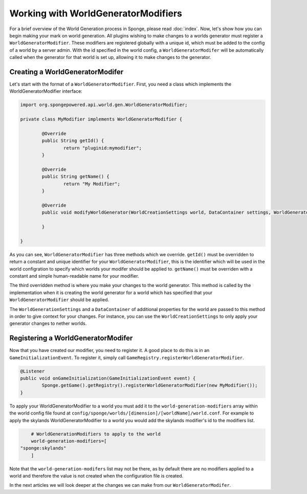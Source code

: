 Working with WorldGeneratorModifiers
====================================

For a brief overview of the World Generation process in Sponge, please read :doc:`index`.
Now, let's show how you can begin making your mark on world generation.
All plugins wishing to make changes to a worlds generator must register a ``WorldGeneratorModifier``.
These modifiers are registered globally with a unique id, which must be added to the config of a world
by a server admin. With the id specified in the world config, a ``WorldGeneratorModifer`` will be
automatically called when the generator for that world is set up, allowing it to make changes to the generator.

Creating a WorldGeneratorModifer
~~~~~~~~~~~~~~~~~~~~~~~~~~~~~~~~

Let's start with the format of a ``WorldGeneratorModifier``. First, you need a class which implements
the WorldGeneratorModifier interface:

.. code-block:: java

	import org.spongepowered.api.world.gen.WorldGeneratorModifier;

	private class MyModifier implements WorldGeneratorModifier {

		@Override
		public String getId() {
			return "pluginid:mymodifier";
		}

		@Override
		public String getName() {
			return "My Modifier";
		}

		@Override
		public void modifyWorldGenerator(WorldCreationSettings world, DataContainer settings, WorldGenerator worldGenerator) {

		}

	}

As you can see, ``WorldGeneratorModifier`` has three methods which we override. ``getId()`` must be overridden to return a constant
and unique identifier for your ``WorldGeneratorModifier``, this is the identifier which will be used in the world
configration to specify which worlds your modifer should be applied to. ``getName()`` must be overriden with a constant and simple
human-readable name for your modifier.

The third overridden method is where you make your changes to the world generator. This method is called by
the implementation when it is creating the world generator for a world which has specified that your
``WorldGeneratorModifier`` should be applied.

The ``WorldGenerationSettings`` and a ``DataContainer`` of additional properties for the world are passed to this method
in order to give context for your changes. For instance, you can use the ``WorldCreationSettings`` to only apply your
generator changes to nether worlds.

Registering a WorldGeneratorModifer
~~~~~~~~~~~~~~~~~~~~~~~~~~~~~~~~~~~

Now that you have created our modifier, you need to register it. A good place to do this is in an
``GameInitializationEvent``. To register it, simply call ``GameRegistry.registerWorldGeneratorModifier``.

.. code-block:: java

	@Listener
	public void onGameInitialization(GameInitializationEvent event) {
		Sponge.getGame().getRegistry().registerWorldGeneratorModifier(new MyModifier());
	}

To apply your WorldGeneratorModifier to a world you must add it to the ``world-generation-modifiers`` array within
the world config file found at ``config/sponge/worlds/[dimension]/[worldName]/world.conf``. For example to apply
the skylands WorldGeneratorModifier to a world you would add the skylands modifier's id to the modifiers list.

.. code-block:: none

	# WorldGenerationModifiers to apply to the world
	world-generation-modifiers=[
    "sponge:skylands"
	]

Note that the ``world-generation-modifers`` list may not be there, as by default there are no modifiers applied to
a world and therefore the value is not created when the configuration file is created.

In the next articles we will look deeper at the changes we can make from our ``WorldGeneratorModifer``.
